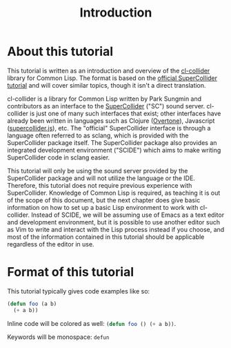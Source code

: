 #+TITLE: Introduction

* About this tutorial

This tutorial is written as an introduction and overview of the [[https://github.com/byulparan/cl-collider][cl-collider]] library for Common Lisp. The format is based on the [[http://doc.sccode.org/Tutorials/Getting-Started/00-Getting-Started-With-SC.html][official SuperCollider tutorial]] and will cover similar topics, though it isn't a direct translation.

cl-collider is a library for Common Lisp written by Park Sungmin and contributors as an interface to the [[https://supercollider.github.io/][SuperCollider]] ("SC") sound server. cl-collider is just one of many such interfaces that exist; other interfaces have already been written in languages such as Clojure ([[https://overtone.github.io/][Overtone]]), Javascript ([[https://github.com/crucialfelix/supercolliderjs][supercollider.js]]), etc. The "official" SuperCollider interface is through a language often referred to as sclang, which is provided with the SuperCollider package itself. The SuperCollider package also provides an integrated development environment ("SCIDE") which aims to make writing SuperCollider code in sclang easier.

This tutorial will only be using the sound server provided by the SuperCollider package and will not utilize the language or the IDE. Therefore, this tutorial does not require previous experience with SuperCollider. Knowledge of Common Lisp is required, as teaching it is out of the scope of this document, but the next chapter does give basic information on how to set up a basic Lisp environment to work with cl-collider. Instead of SCIDE, we will be assuming use of Emacs as a text editor and development environment, but it is possible to use another editor such as Vim to write and interact with the Lisp process instead if you choose, and most of the information contained in this tutorial should be applicable regardless of the editor in use.

* Format of this tutorial

This tutorial typically gives code examples like so:

#+BEGIN_SRC lisp
  (defun foo (a b)
    (+ a b))
#+END_SRC

Inline code will be colored as well: src_lisp[:exports code]{(defun foo () (+ a b))}.

Keywords will be monospace: ~defun~
